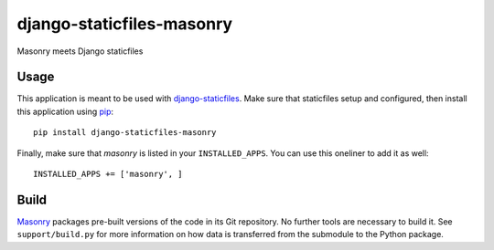 django-staticfiles-masonry
==========================
Masonry meets Django staticfiles


Usage
-----
This application is meant to be used with `django-staticfiles`_.  Make sure
that staticfiles setup and configured, then install this application using
`pip`_:

::

	pip install django-staticfiles-masonry

Finally, make sure that `masonry` is listed in your ``INSTALLED_APPS``.  You
can use this oneliner to add it as well:

::

	INSTALLED_APPS += ['masonry', ]


Build
-----
`Masonry`_ packages pre-built versions of the code in its Git repository.  No
further tools are necessary to build it.  See ``support/build.py`` for more
information on how data is transferred from the submodule to the Python
package.


.. _django-staticfiles: https://github.com/jezdez/django-staticfiles
.. _pip: http://www.pip-installer.org/
.. _Masonry: http://masonry.desandro.com/
